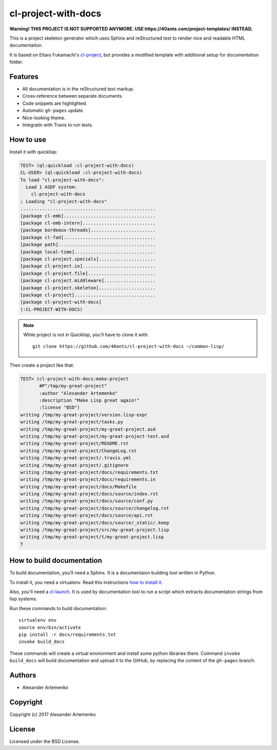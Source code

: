 ======================
 cl-project-with-docs
======================

.. Everything starting from this commit will be inserted into the
   index page of the HTML documentation.
.. include-from

**Warning! THIS PROJECT IS NOT SUPPORTED ANYMORE. USE https://40ants.com/project-templates/ INSTEAD.**

This is a project skeleton generator which uses Sphinx and reStructured
text to render nice and readable HTML documentation.

It is based on Eitaro Fukamachi's `cl-project
<http://quickdocs.org/cl-project/>`_, but provides a modified template
with additional setup for documentation folder.

Features
========

* All documentation is in the reStructured text markup.
* Cross-reference between separate documents.
* Code snippets are highlighted.
* Automatic ``gh-pages`` update.
* Nice-looking theme.
* Integratin with Travis to run tests.

How to use
==========

Install it with quicklisp:

.. code-block:: common-lisp-repl

   TEST> (ql:quickload :cl-project-with-docs)
   CL-USER> (ql:quickload :cl-project-with-docs)
   To load "cl-project-with-docs":
     Load 1 ASDF system:
       cl-project-with-docs
   ; Loading "cl-project-with-docs"
   ..................................................
   [package cl-emb]..................................
   [package cl-emb-intern]...........................
   [package bordeaux-threads]........................
   [package cl-fad]..................................
   [package path]....................................
   [package local-time]..............................
   [package cl-project.specials].....................
   [package cl-project.io]...........................
   [package cl-project.file].........................
   [package cl-project.middleware]...................
   [package cl-project.skeleton].....................
   [package cl-project]..............................
   [package cl-project-with-docs]
   (:CL-PROJECT-WITH-DOCS)

.. note:: While project is not in Quicklisp, you'll
          have to clone it with::

            git clone https://github.com/40ants/cl-project-with-docs ~/common-lisp/

Then create a project like that:

.. code-block:: common-lisp-repl

   TEST> (cl-project-with-docs:make-project
          #P"/tmp/my-great-project"
          :author "Alexander Artemenko"
          :description "Make Lisp great again!"
          :license "BSD")
   writing /tmp/my-great-project/version.lisp-expr
   writing /tmp/my-great-project/tasks.py
   writing /tmp/my-great-project/my-great-project.asd
   writing /tmp/my-great-project/my-great-project-test.asd
   writing /tmp/my-great-project/README.rst
   writing /tmp/my-great-project/ChangeLog.rst
   writing /tmp/my-great-project/.travis.yml
   writing /tmp/my-great-project/.gitignore
   writing /tmp/my-great-project/docs/requirements.txt
   writing /tmp/my-great-project/docs/requirements.in
   writing /tmp/my-great-project/docs/Makefile
   writing /tmp/my-great-project/docs/source/index.rst
   writing /tmp/my-great-project/docs/source/conf.py
   writing /tmp/my-great-project/docs/source/changelog.rst
   writing /tmp/my-great-project/docs/source/api.rst
   writing /tmp/my-great-project/docs/source/_static/.keep
   writing /tmp/my-great-project/src/my-great-project.lisp
   writing /tmp/my-great-project/t/my-great-project.lisp
   T

How to build documentation
==========================

To build documentation, you'll need a Sphinx. It is
a documentaion building tool written in Python.

To install it, you need a virtualenv. Read
this instructions
`how to install it
<https://virtualenv.pypa.io/en/stable/installation/#installation>`_.

Also, you'll need a `cl-launch <http://www.cliki.net/CL-Launch>`_.
It is used by documentation tool to run a script which extracts
documentation strings from lisp systems.

Run these commands to build documentation::

  virtualenv env
  source env/bin/activate
  pip install -r docs/requirements.txt
  invoke build_docs

These commands will create a virtual environment and
install some python libraries there. Command ``invoke build_docs``
will build documentation and upload it to the GitHub, by replacing
the content of the ``gh-pages`` branch.


Authors
=======

* Alexander Artemenko

Copyright
=========

Copyright (c) 2017 Alexander Artemenko

License
=======

Licensed under the BSD License.
